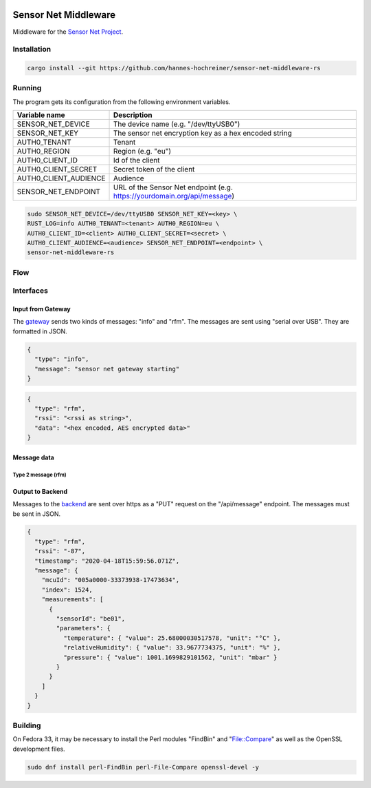.. image:: https://github.com/hannes-hochreiner/sensor-net-middleware-rs/workflows/CI/badge.svg

Sensor Net Middleware
=====================

Middleware for the `Sensor Net Project <https://github.com/hannes-hochreiner/sensor-net>`_.

Installation
------------

.. code-block:: bash

  cargo install --git https://github.com/hannes-hochreiner/sensor-net-middleware-rs

Running
-------

The program gets its configuration from the following environment variables.

+-----------------------+--------------------------------------------------------------------------+
| Variable name         | Description                                                              |
+=======================+==========================================================================+
| SENSOR_NET_DEVICE     | The device name (e.g. "/dev/ttyUSB0")                                    |
+-----------------------+--------------------------------------------------------------------------+
| SENSOR_NET_KEY        | The sensor net encryption key as a hex encoded string                    |
+-----------------------+--------------------------------------------------------------------------+
| AUTH0_TENANT          | Tenant                                                                   |
+-----------------------+--------------------------------------------------------------------------+
| AUTH0_REGION          | Region (e.g. "eu")                                                       |
+-----------------------+--------------------------------------------------------------------------+
| AUTH0_CLIENT_ID       | Id of the client                                                         |
+-----------------------+--------------------------------------------------------------------------+
| AUTH0_CLIENT_SECRET   | Secret token of the client                                               |
+-----------------------+--------------------------------------------------------------------------+
| AUTH0_CLIENT_AUDIENCE | Audience                                                                 |
+-----------------------+--------------------------------------------------------------------------+
| SENSOR_NET_ENDPOINT   | URL of the Sensor Net endpoint (e.g. https://yourdomain.org/api/message) |
+-----------------------+--------------------------------------------------------------------------+

.. code-block:: bash

  sudo SENSOR_NET_DEVICE=/dev/ttyUSB0 SENSOR_NET_KEY=<key> \
  RUST_LOG=info AUTH0_TENANT=<tenant> AUTH0_REGION=eu \
  AUTH0_CLIENT_ID=<client> AUTH0_CLIENT_SECRET=<secret> \
  AUTH0_CLIENT_AUDIENCE=<audience> SENSOR_NET_ENDPOINT=<endpoint> \
  sensor-net-middleware-rs

Flow
----

.. image:: docs/bld/main_flow.svg

Interfaces
----------

Input from Gateway
~~~~~~~~~~~~~~~~~~

The `gateway <https://github.com/hannes-hochreiner/sensor-net-gateway>`_ sends two kinds of messages: "info" and "rfm".
The messages are sent using "serial over USB".
They are formatted in JSON.

.. code-block:: JSON

  {
    "type": "info",
    "message": "sensor net gateway starting"
  }

.. code-block:: JSON

  {
    "type": "rfm",
    "rssi": "<rssi as string>",
    "data": "<hex encoded, AES encrypted data>"
  }

Message data
~~~~~~~~~~~~

Type 2 message (rfm)
....................

.. image:: docs/bld/rfm_packet.svg

Output to Backend
~~~~~~~~~~~~~~~~~

Messages to the `backend <https://github.com/hannes-hochreiner/sensor-net-back-end>`_ are sent over https as a "PUT" request on the "/api/message" endpoint.
The messages must be sent in JSON.

.. code-block:: JSON

  {
    "type": "rfm",
    "rssi": "-87",
    "timestamp": "2020-04-18T15:59:56.071Z",
    "message": {
      "mcuId": "005a0000-33373938-17473634",
      "index": 1524,
      "measurements": [
        {
          "sensorId": "be01",
          "parameters": {
            "temperature": { "value": 25.68000030517578, "unit": "°C" },
            "relativeHumidity": { "value": 33.9677734375, "unit": "%" },
            "pressure": { "value": 1001.1699829101562, "unit": "mbar" }
          }
        }
      ]
    }
  }

Building
--------

On Fedora 33, it may be necessary to install the Perl modules "FindBin" and "File::Compare" as well as the OpenSSL development files.

.. code-block:: bash

  sudo dnf install perl-FindBin perl-File-Compare openssl-devel -y
